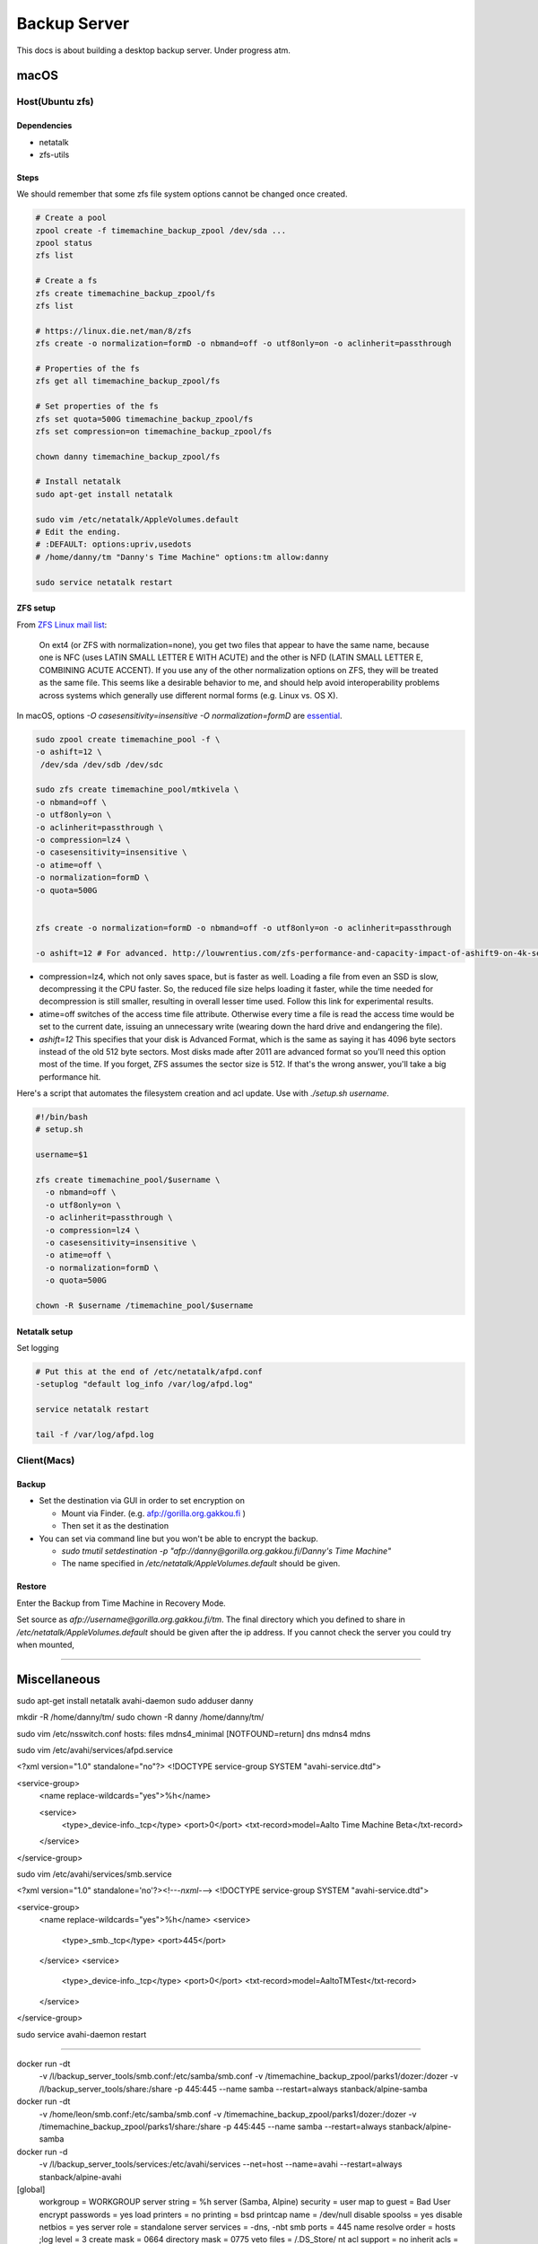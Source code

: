 =============
Backup Server
=============

This docs is about building a desktop backup server. Under progress atm.

macOS
=====

Host(Ubuntu zfs)
################

Dependencies
^^^^^^^^^^^^
* netatalk
* zfs-utils

Steps
^^^^^
We should remember that some zfs file system options cannot be changed once created.

.. code-block:: bash

  # Create a pool
  zpool create -f timemachine_backup_zpool /dev/sda ...
  zpool status
  zfs list

  # Create a fs
  zfs create timemachine_backup_zpool/fs
  zfs list

  # https://linux.die.net/man/8/zfs
  zfs create -o normalization=formD -o nbmand=off -o utf8only=on -o aclinherit=passthrough

  # Properties of the fs
  zfs get all timemachine_backup_zpool/fs

  # Set properties of the fs
  zfs set quota=500G timemachine_backup_zpool/fs
  zfs set compression=on timemachine_backup_zpool/fs

  chown danny timemachine_backup_zpool/fs

  # Install netatalk
  sudo apt-get install netatalk

  sudo vim /etc/netatalk/AppleVolumes.default
  # Edit the ending.
  # :DEFAULT: options:upriv,usedots
  # /home/danny/tm "Danny's Time Machine" options:tm allow:danny

  sudo service netatalk restart


ZFS setup
^^^^^^^^^

From `ZFS Linux mail list <zfs_linux_mail_list_>`_:

  On ext4 (or ZFS with normalization=none), you get two files that appear to have the same name, because one is NFC (uses LATIN SMALL LETTER E WITH ACUTE) and the other is NFD (LATIN SMALL LETTER E, COMBINING ACUTE ACCENT). If you use any of the other normalization options on ZFS, they will be treated as the same file. This seems like a desirable behavior to me, and should help avoid interoperability problems across systems which generally use different normal forms (e.g. Linux vs. OS X).

.. code-block:: bash
  zfs create -o normalization=formD

In macOS, options `-O casesensitivity=insensitive -O normalization=formD` are `essential <zfs_option_on_macOS_>`_.

.. _zfs_option_on_macOS: https://apple.stackexchange.com/a/111186/266739

.. code-block:: bash

  sudo zpool create timemachine_pool -f \
  -o ashift=12 \
   /dev/sda /dev/sdb /dev/sdc

  sudo zfs create timemachine_pool/mtkivela \
  -o nbmand=off \
  -o utf8only=on \
  -o aclinherit=passthrough \
  -o compression=lz4 \
  -o casesensitivity=insensitive \
  -o atime=off \
  -o normalization=formD \
  -o quota=500G


  zfs create -o normalization=formD -o nbmand=off -o utf8only=on -o aclinherit=passthrough

  -o ashift=12 # For advanced. http://louwrentius.com/zfs-performance-and-capacity-impact-of-ashift9-on-4k-sector-drives.html

* compression=lz4, which not only saves space, but is faster as well. Loading a file from even an SSD is slow, decompressing it the CPU faster. So, the reduced file size helps loading it faster, while the time needed for decompression is still smaller, resulting in overall lesser time used. Follow this link for experimental results.
* atime=off switches of the access time file attribute. Otherwise every time a file is read the access time would be set to the current date, issuing an unnecessary write (wearing down the hard drive and endangering the file).
* `ashift=12` This specifies that your disk is Advanced Format, which is the same as saying it has 4096 byte sectors instead of the old 512 byte sectors. Most disks made after 2011 are advanced format so you'll need this option most of the time. If you forget, ZFS assumes the sector size is 512. If that's the wrong answer, you'll take a big performance hit.

Here's a script that automates the filesystem creation and acl update. Use with `./setup.sh username`.

.. code-block:: bash
  
  #!/bin/bash
  # setup.sh

  username=$1

  zfs create timemachine_pool/$username \
    -o nbmand=off \
    -o utf8only=on \
    -o aclinherit=passthrough \
    -o compression=lz4 \
    -o casesensitivity=insensitive \
    -o atime=off \
    -o normalization=formD \
    -o quota=500G

  chown -R $username /timemachine_pool/$username

.. _zfs_linux_mail_list: http://list.zfsonlinux.org/pipermail/zfs-discuss/2013-July/010059.html


Netatalk setup
^^^^^^^^^^^^^^
Set logging

.. code-block:: bash
  
  # Put this at the end of /etc/netatalk/afpd.conf
  -setuplog "default log_info /var/log/afpd.log"

  service netatalk restart

  tail -f /var/log/afpd.log

Client(Macs)
############

Backup
^^^^^^

* Set the destination via GUI in order to set encryption on

  * Mount via Finder. (e.g. afp://gorilla.org.gakkou.fi )
  * Then set it as the destination

* You can set via command line but you won't be able to encrypt the backup.

  * `sudo tmutil setdestination -p "afp://danny@gorilla.org.gakkou.fi/Danny's Time Machine"`
  * The name specified in `/etc/netatalk/AppleVolumes.default` should be given.


Restore
^^^^^^^
Enter the Backup from Time Machine in Recovery Mode.

Set source as `afp://username@gorilla.org.gakkou.fi/tm`. The final directory which you defined to share in `/etc/netatalk/AppleVolumes.default` should be given after the ip address. If you cannot check the server you could try when mounted, 

.. code-block:: bash
  # Show all mounted disks
  mount


-----------------------------------------------


Miscellaneous
=============

sudo apt-get install netatalk avahi-daemon
sudo adduser danny

mkdir -R /home/danny/tm/
sudo chown -R danny /home/danny/tm/




sudo vim /etc/nsswitch.conf 
hosts:          files mdns4_minimal [NOTFOUND=return] dns mdns4 mdns

sudo vim /etc/avahi/services/afpd.service

<?xml version="1.0" standalone="no"?>
<!DOCTYPE service-group SYSTEM "avahi-service.dtd">

<service-group>
    <name replace-wildcards="yes">%h</name>

    <service>
        <type>_device-info._tcp</type>
        <port>0</port>
        <txt-record>model=Aalto Time Machine Beta</txt-record>
    </service>
</service-group>


sudo vim /etc/avahi/services/smb.service

<?xml version="1.0" standalone='no'?><!--*-nxml-*-->
<!DOCTYPE service-group SYSTEM "avahi-service.dtd">

<service-group>
    <name replace-wildcards="yes">%h</name>
    <service>
        <type>_smb._tcp</type>
        <port>445</port>
    </service>
    <service>
         <type>_device-info._tcp</type>
         <port>0</port>
         <txt-record>model=AaltoTMTest</txt-record>
    </service>
</service-group>

sudo service avahi-daemon restart




-------------------

docker run -dt \
  -v /l/backup_server_tools/smb.conf:/etc/samba/smb.conf \
  -v /timemachine_backup_zpool/parks1/dozer:/dozer \
  -v /l/backup_server_tools/share:/share \
  -p 445:445 \
  --name samba \
  --restart=always \
  stanback/alpine-samba

docker run -dt \
  -v /home/leon/smb.conf:/etc/samba/smb.conf \
  -v /timemachine_backup_zpool/parks1/dozer:/dozer \
  -v /timemachine_backup_zpool/parks1/share:/share \
  -p 445:445 \
  --name samba \
  --restart=always \
  stanback/alpine-samba






docker run -d \
  -v /l/backup_server_tools/services:/etc/avahi/services \
  --net=host \
  --name=avahi \
  --restart=always \
  stanback/alpine-avahi


[global]
  workgroup = WORKGROUP
  server string = %h server (Samba, Alpine)
  security = user
  map to guest = Bad User
  encrypt passwords = yes
  load printers = no
  printing = bsd
  printcap name = /dev/null
  disable spoolss = yes
  disable netbios = yes
  server role = standalone
  server services = -dns, -nbt
  smb ports = 445
  name resolve order = hosts
  ;log level = 3
  create mask = 0664
  directory mask = 0775
  veto files = /.DS_Store/
  nt acl support = no
  inherit acls = yes
  ea support = yes
  vfs objects = catia fruit streams_xattr recycle
  acl_xattr:ignore system acls = yes
  recycle:repository = .recycle
  recycle:keeptree = yes
  recycle:versions = yes

[Dozer]
  path = /timemachine_backup_zpool/parks1/dozer
  comment = ZFS
  browseable = yes
  writable = yes
  valid users = leon

[Shared]
  path = /timemachine_backup_zpool/parks1/share
  comment = Shared Folder
  browseable = yes
  read only = yes
  write list = leon
  guest ok = yes



Linux
=====





.. rubric:: References

.. [1] http://dae.me/blog/1660/concisest-guide-to-setting-up-time-machine-server-on-ubuntu-server-12-04/
.. [2] https://fzhu.work/blog/mac/making-ubuntu-server-a-mac-time-capsule.html
.. [3] https://samuelhewitt.com/blog/2015-09-12-debian-linux-server-mac-os-time-machine-backups-how-to
.. [4] https://kremalicious.com/ubuntu-as-mac-file-server-and-time-machine-volume/
.. [5] https://wiki.archlinux.org/index.php/avahi#File_sharing
.. [Time Machine Server Requirements] https://developer.apple.com/library/content/documentation/NetworkingInternetWeb/Conceptual/TimeMachineNetworkInterfaceSpecification/TimeMachineRequirements/TimeMachineRequirements.html
.. [AFP and SMB File Sharing on CentOS 7] https://zitseng.com/archives/6182
.. [Time Machine Setup On CentOS 7] https://zitseng.com/archives/10208
.. [Don't use FreeNAS] https://community.spiceworks.com/topic/1688975-why-would-you-pick-freenas?page=2
.. [Restoring from a snapshot with APFS] https://datarecovery.wondershare.com/apfs/how-to-convert-hfs-to-apfs-without-losing-data.html
.. [the safest file storage setup (using zfs)] http://patrick.mukherjee.de/?p=304
.. [Install ZFS on Debian GNU/Linux] https://pthree.org/2012/04/17/install-zfs-on-debian-gnulinux/
.. [Rsync OS X] https://rsyncosx.github.io/Documentation/docs/DIYNAS.html
.. [APFS in Detail: Encryption, Snapshots, and Backup] http://dtrace.org/blogs/ahl/2016/06/19/apfs-part2/
.. [Apple APFS Guide] https://developer.apple.com/library/content/documentation/FileManagement/Conceptual/APFS_Guide/Introduction/Introduction.html
.. [ZFS cheatsheet] https://www.thegeekdiary.com/solaris-zfs-command-line-reference-cheat-sheet/
.. [Time Machine Server Requirements] https://developer.apple.com/library/content/documentation/NetworkingInternetWeb/Conceptual/TimeMachineNetworkInterfaceSpecification/TimeMachineRequirements/TimeMachineRequirements.html
